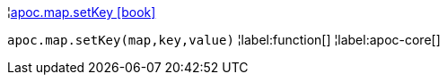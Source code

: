 ¦xref::overview/apoc.map/apoc.map.setKey.adoc[apoc.map.setKey icon:book[]] +

`apoc.map.setKey(map,key,value)`
¦label:function[]
¦label:apoc-core[]
